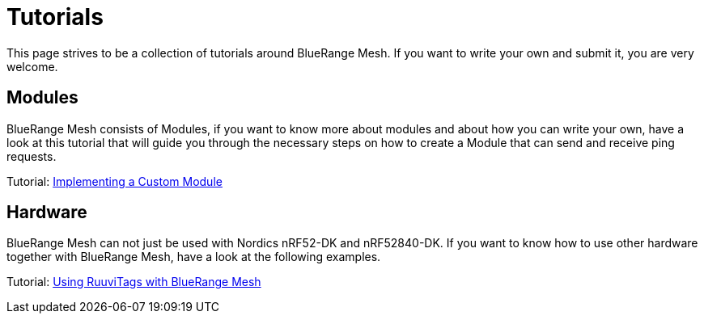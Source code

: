 = Tutorials

This page strives to be a collection of tutorials around
BlueRange Mesh. If you want to write your own and submit it, you are very
welcome.

== Modules
BlueRange Mesh consists of Modules, if you want to know more
about modules and about how you can write your own, have a look at this
tutorial that will guide you through the necessary steps on how to
create a Module that can send and receive ping requests.

Tutorial: xref:ImplementingCustomModule.adoc[Implementing a Custom Module]

== Hardware
BlueRange Mesh can not just be used with Nordics nRF52-DK and nRF52840-DK.
If you want to know how to use other hardware together with BlueRange Mesh,
have a look at the following examples.

Tutorial: xref:fruitymesh::UsingRuuviTagsWithBlueRangeMesh.adoc[Using RuuviTags with BlueRange Mesh]
